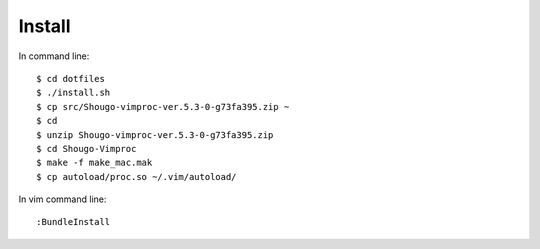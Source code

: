 Install
=======

In command line::

    $ cd dotfiles
    $ ./install.sh
    $ cp src/Shougo-vimproc-ver.5.3-0-g73fa395.zip ~
    $ cd
    $ unzip Shougo-vimproc-ver.5.3-0-g73fa395.zip
    $ cd Shougo-Vimproc
    $ make -f make_mac.mak
    $ cp autoload/proc.so ~/.vim/autoload/

In vim command line::

    :BundleInstall
